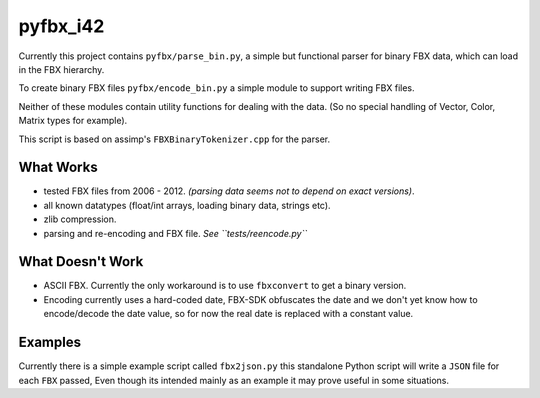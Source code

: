 pyfbx_i42
=========

Currently this project contains ``pyfbx/parse_bin.py``,
a simple but functional parser for binary FBX data, which can load in the FBX hierarchy.

To create binary FBX files ``pyfbx/encode_bin.py``
a simple module to support writing FBX files.

Neither of these modules contain utility functions for dealing with the data.
(So no special handling of Vector, Color, Matrix types for example).

This script is based on assimp's ``FBXBinaryTokenizer.cpp`` for the parser.


What Works
----------
- tested FBX files from 2006 - 2012.
  *(parsing data seems not to depend on exact versions)*.
- all known datatypes (float/int arrays, loading binary data, strings etc).
- zlib compression.
- parsing and re-encoding and FBX file. *See ``tests/reencode.py``*


What Doesn't Work
-----------------
- ASCII FBX.  Currently the only workaround is to use ``fbxconvert`` to get a binary version.
- Encoding currently uses a hard-coded date, FBX-SDK obfuscates the date and we don't
  yet know how to encode/decode the date value,
  so for now the real date is replaced with a constant value.


Examples
--------

Currently there is a simple example script called ``fbx2json.py``
this standalone Python script will write a ``JSON`` file for each ``FBX`` passed,
Even though its intended mainly as an example it may prove useful in some situations.
